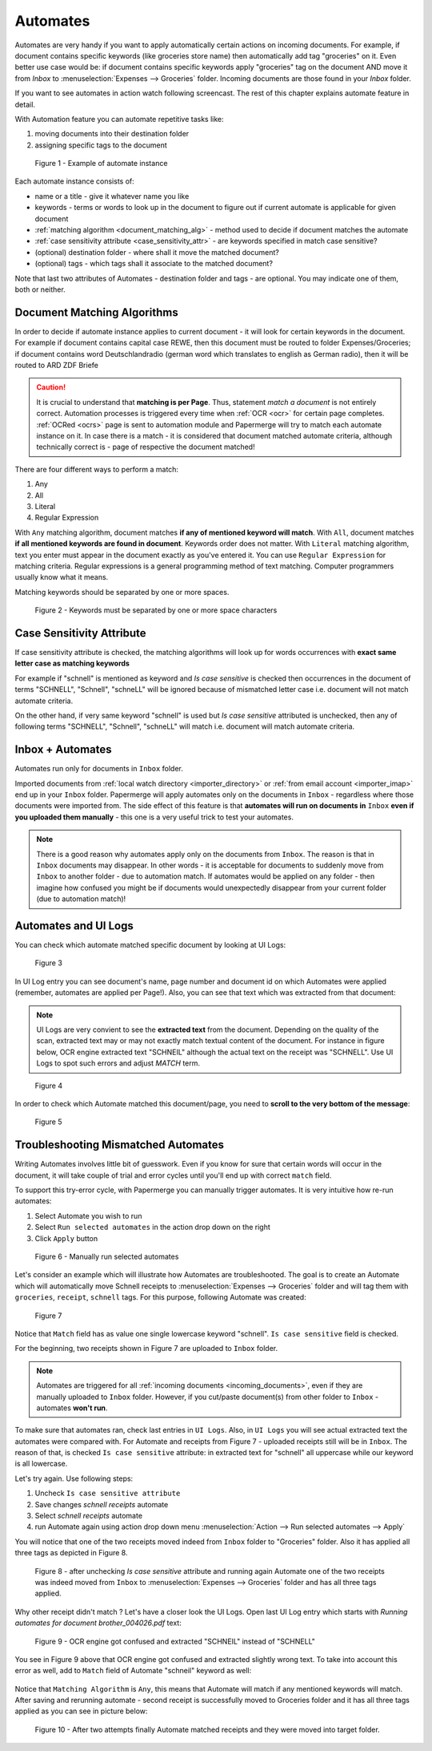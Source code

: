 .. _automation:

Automates
============

Automates are very handy  if you want to apply automatically certain actions
on incoming documents. For example, if document contains specific keywords
(like groceries store name) then automatically add tag "groceries" on it. Even
better use case would be: if document contains specific keywords apply
"groceries" tag on the document AND move it from *Inbox* to
:menuselection:`Expenses --> Groceries` folder. Incoming documents are those
found in your *Inbox* folder.

If you want to see automates in action watch following screencast. The rest of
this chapter explains automate feature in detail.

.. raw:: html
  
  <iframe width="560" height="315" src="https://www.youtube.com/embed/5adbHHmNcEw" frameborder="0" allow="accelerometer; autoplay; clipboard-write; encrypted-media; gyroscope; picture-in-picture" allowfullscreen></iframe>


With Automation feature you can automate repetitive tasks like:

1. moving documents into their destination folder
2. assigning specific tags to the document


.. figure:: ../img/user-manual/automates/01-automates-v2.png
  :alt: List of document automate instances

  Figure 1 - Example of automate instance

Each automate instance consists of:

* name or a title - give it whatever name you like    
* keywords - terms or words to look up in the document to figure out if current automate is applicable for given document
* :ref:`matching algorithm <document_matching_alg>` - method used to decide if document matches the automate 
* :ref:`case sensitivity attribute <case_sensitivity_attr>` - are keywords specified in match case sensitive?
* (optional) destination folder - where shall it move the matched document? 
* (optional) tags - which tags shall it associate to the matched document?

Note that last two attributes of Automates - destination folder and tags - are
optional. You may indicate one of them, both or neither.

.. _document_matching_alg:

Document Matching Algorithms
~~~~~~~~~~~~~~~~~~~~~~~~~~~~~

In order to decide if automate instance applies to current document - it will look for certain
keywords in the document. For example if document contains capital case REWE, then this document
must be routed to folder Expenses/Groceries; if document contains word Deutschlandradio (german word which translates to english as German radio), then it will be routed to
ARD ZDF Briefe

.. caution::
  
   It is crucial to understand that **matching is per Page**. Thus, statement *match a document* is not entirely correct. 
   Automation processes is triggered every time when :ref:`OCR <ocr>` for
   certain page completes. :ref:`OCRed <ocrs>` page is sent to automation module and
   Papermerge will try to match each automate instance on it. In case there is
   a match - it is considered that document matched automate criteria,
   although technically correct is - page of respective the document matched!

There are four different ways to perform a match:

1. Any
2. All
3. Literal
4. Regular Expression

With ``Any`` matching algorithm, document matches **if any of mentioned
keyword will match**. With ``All``, document matches **if all mentioned
keywords are found in document**. Keywords order does not matter.
With ``Literal`` matching algorithm, text you enter must appear in the
document exactly as you've entered it.
You can use ``Regular Expression`` for matching criteria. Regular expressions
is a general programming method of text matching. Computer programmers usually
know what it means.

Matching keywords should be separated by one or more spaces.

.. figure:: ../img/user-manual/automates/document-matching-keywords-delimited-by-space-v2.png
  :alt: Keywords for matching criteria separated by one or more space characters

  Figure 2 - Keywords must be separated by one or more space characters

.. _case_sensitivity_attr:

Case Sensitivity Attribute
~~~~~~~~~~~~~~~~~~~~~~~~~~~

If case sensitivity attribute is checked, the matching algorithms will look up for
words occurrences with **exact same letter case as matching keywords**

For example if "schnell" is mentioned as keyword and *Is case sensitive* is
checked then occurrences in the document of terms "SCHNELL", "Schnell",
"schneLL" will be ignored because of mismatched letter case i.e. document will
not match automate criteria.

On the other hand, if very same keyword "schnell" is used but *Is case
sensitive* attributed is unchecked, then any of following terms "SCHNELL",
"Schnell", "schneLL" will match i.e. document will match automate criteria.


Inbox + Automates
~~~~~~~~~~~~~~~~~~~

Automates run only for documents in ``Inbox`` folder.

Imported documents from :ref:`local watch directory <importer_directory>` or
:ref:`from email account <importer_imap>` end up in your ``Inbox`` folder.
Papermerge will apply automates only on the documents in ``Inbox`` -
regardless where those documents were imported from. The side effect of this
feature is that **automates will run on documents in** ``Inbox`` **even if you
uploaded them manually** - this one is a very useful trick to test your
automates.


.. note::

    There is a good reason why automates apply only on the documents from
    ``Inbox``. The reason is that in ``Inbox`` documents may disappear. In
    other words -  it is acceptable for documents to suddenly move from
    ``Inbox`` to another folder - due to automation match. 
    If automates would be applied on any folder - then imagine
    how confused you might be if documents would unexpectedly disappear from
    your current folder (due to automation match)!


Automates and UI Logs
~~~~~~~~~~~~~~~~~~~~~~

You can check which automate matched specific document by looking at UI Logs:


.. figure:: ../img/user-manual/automates/02-ui-logs-v2.png

  Figure 3

In UI Log entry you can see document's name, page number and document id on which
Automates were applied (remember, automates are applied per Page!). 
Also, you can see that text which was extracted from that document:

.. note::

  UI Logs are very convient to see the **extracted text** from the document.
  Depending on the quality of the scan, extracted text may or may not exactly match
  textual content of the document. For instance in figure below, OCR engine extracted text
  "SCHNEIL" although the actual text on the receipt was "SCHNELL". Use UI Logs to spot such errors
  and adjust *MATCH* term.

.. figure:: ../img/user-manual/automates/03-ui-logs-v2.png

  Figure 4

In order to check which Automate matched this document/page, you need to **scroll to the
very bottom of the message**:

.. figure:: ../img/user-manual/automates/04-ui-logs-v2.png

  Figure 5


Troubleshooting Mismatched Automates
~~~~~~~~~~~~~~~~~~~~~~~~~~~~~~~~~~~~~

Writing Automates involves little bit of guesswork. Even if you know for sure
that certain words will occur in the document, it will take couple of trial
and error cycles until you'll end up with correct ``match`` field.

To support this try-error cycle, with Papermerge you can manually trigger
automates. It is very intuitive how re-run automates:

1. Select Automate you wish to run
2. Select ``Run selected automates`` in the action drop down on the right
3. Click ``Apply`` button

.. figure:: ../img/user-manual/automates/manually-run-automates-v2.png
  :alt: Manually run selected automates

  Figure 6 - Manually run selected automates

Let's consider an example which will illustrate how Automates are
troubleshooted. The goal is to create an Automate which will automatically
move Schnell receipts to :menuselection:`Expenses --> Groceries` folder and
will tag them with ``groceries``, ``receipt``, ``schnell`` tags.
For this purpose, following Automate was created:

.. figure:: ../img/user-manual/automates/automate-and-two-receipts.png

  Figure 7

Notice that ``Match`` field has as value one single lowercase keyword "schnell". ``Is case sensitive`` field is checked.

For the beginning, two receipts shown in Figure 7 are uploaded to ``Inbox`` folder.

.. note::

  Automates are triggered for all :ref:`incoming documents
  <incoming_documents>`, even if they are manually uploaded to ``Inbox``
  folder. However, if you cut/paste document(s) from other folder to ``Inbox``
  - automates **won't run**.

To make sure that automates ran, check last entries in ``UI Logs``. Also, in
``UI Logs`` you will see actual extracted text the automates were compared
with. For Automate and receipts from Figure 7 - uploaded receipts still will
be in ``Inbox``. The reason of that, is checked ``Is case sensitive``
attribute: in extracted text for "schnell" all uppercase while our keyword is
all lowercase.

Let's try again. Use following steps:

1. Uncheck ``Is case sensitive attribute``
2. Save changes *schnell receipts* automate
3. Select *schnell receipts* automate
4. run Automate again using action drop down menu :menuselection:`Action --> Run selected automates --> Apply`


You will notice that one of the two receipts moved indeed from ``Inbox`` folder to "Groceries" folder. Also it has applied all three tags as depicted in Figure 8.

.. figure:: ../img/user-manual/automates/troubleshooting-automates-step-2.png
  :scale: 80%

  Figure 8 - after unchecking `Is case sensitive` attribute and running again Automate one of the two receipts was indeed moved from ``Inbox`` to :menuselection:`Expenses --> Groceries` folder and has all three tags applied.

Why other receipt didn't match ? Let's have a closer look the UI Logs. Open last UI Log entry which starts with *Running automates for document brother_004026.pdf* text:

.. figure:: ../img/user-manual/automates/ocr-engine-made-a-mistake.png
  
  Figure 9 - OCR engine got confused and extracted "SCHNEIL" instead of "SCHNELL"

You see in Figure 9 above that OCR engine got confused and extracted slightly wrong text. To take into account this error as well, add to ``Match`` field of Automate "schneil" keyword as well:

.. figure:: ../img/user-manual/automates/automate-with-two-keywords.png


Notice that ``Matching Algorithm`` is ``Any``, this means that Automate will
match if any mentioned keywords will match. After saving and
rerunning automate - second receipt is successfully moved to Groceries folder
and it has all three tags applied as you can see in picture below:

.. figure:: ../img/user-manual/automates/correctly-applied-automates.png

  Figure 10 - After two attempts finally Automate matched receipts and they were moved
  into target folder.
